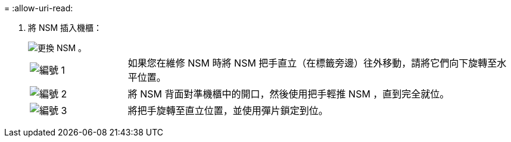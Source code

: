 = 
:allow-uri-read: 


. 將 NSM 插入機櫃：
+
image::../media/drw_g_and_t_handles_reinstall_ieops-1838.svg[更換 NSM 。]

+
[cols="1,4"]
|===


 a| 
image::../media/icon_round_1.png[編號 1]
 a| 
如果您在維修 NSM 時將 NSM 把手直立（在標籤旁邊）往外移動，請將它們向下旋轉至水平位置。



 a| 
image::../media/icon_round_2.png[編號 2]
 a| 
將 NSM 背面對準機櫃中的開口，然後使用把手輕推 NSM ，直到完全就位。



 a| 
image::../media/icon_round_3.png[編號 3]
 a| 
將把手旋轉至直立位置，並使用彈片鎖定到位。

|===

